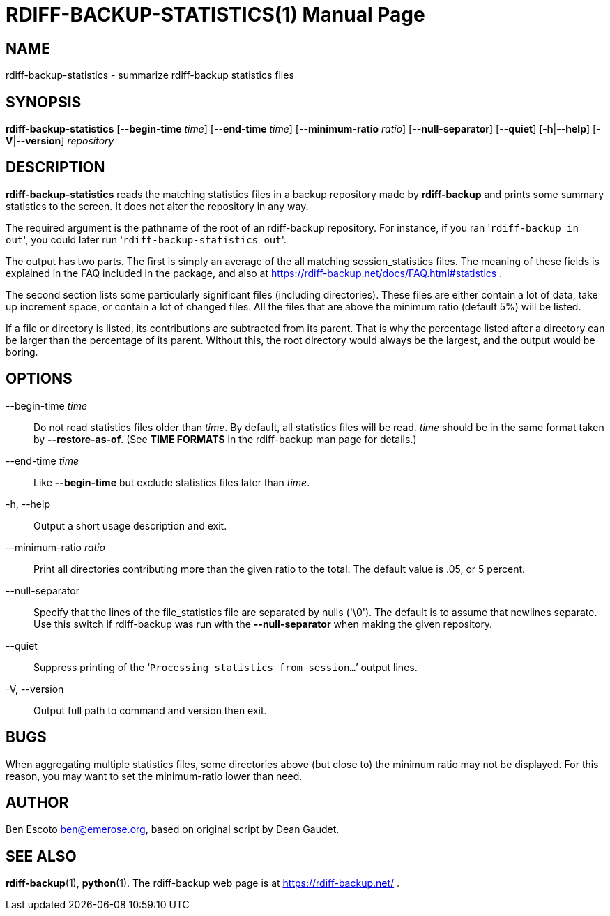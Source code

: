 = RDIFF-BACKUP-STATISTICS(1)
:doctype: manpage
:docdate: {revdate}
:man source: rdiff-backup-statistics
:man version: {revnumber}
:man manual: Rdiff-Backup-Statistics Manual {revnumber}

== NAME

rdiff-backup-statistics - summarize rdiff-backup statistics files

== SYNOPSIS

*rdiff-backup-statistics* [*--begin-time* _time_] [*--end-time* _time_] [*--minimum-ratio* _ratio_] [*--null-separator*] [*--quiet*] [*-h*|*--help*] [*-V*|*--version*] _repository_

== DESCRIPTION
*rdiff-backup-statistics*
reads the matching statistics files in a backup repository made by
*rdiff-backup*
and prints some summary statistics to the screen.  It does not alter
the repository in any way.

The required argument is the pathname of the root of an rdiff-backup
repository.  For instance, if you ran '[.code]``rdiff-backup in out``',
you could later run '[.code]``rdiff-backup-statistics out``'.

The output has two parts.  The first is simply an average of the all
matching session_statistics files.  The meaning of these fields is
explained in the FAQ included in the package, and also at
https://rdiff-backup.net/docs/FAQ.html#statistics .

The second section lists some particularly significant files
(including directories).  These files are either contain a lot of
data, take up increment space, or contain a lot of changed files.  All
the files that are above the minimum ratio (default 5%) will be
listed.

If a file or directory is listed, its contributions are subtracted
from its parent.  That is why the percentage listed after a directory
can be larger than the percentage of its parent.  Without this, the
root directory would always be the largest, and the output would be
boring.

== OPTIONS

--begin-time _time_::
Do not read statistics files older than _time_.
By default, all statistics files will be read.
_time_ should be in the same format taken by *--restore-as-of*.  (See
*TIME FORMATS* in the rdiff-backup man page for details.)

--end-time _time_::
Like *--begin-time* but exclude statistics files later than _time_.

-h, --help::
Output a short usage description and exit.

--minimum-ratio _ratio_::
Print all directories contributing more than the given ratio to the
total.  The default value is .05, or 5 percent.

--null-separator::
Specify that the lines of the file_statistics file are separated by
nulls ('\0').  The default is to assume that newlines separate.  Use
this switch if rdiff-backup was run with the *--null-separator* when
making the given repository.

--quiet::
Suppress printing of the '```Processing statistics from session...```'
output lines.

-V, --version::
Output full path to command and version then exit.

== BUGS
When aggregating multiple statistics files, some directories above
(but close to) the minimum ratio may not be displayed.  For this
reason, you may want to set the minimum-ratio lower than need.

== AUTHOR
Ben Escoto link:mailto:ben@emerose.org[ben@emerose.org],
based on original script by Dean Gaudet.

== SEE ALSO
*rdiff-backup*(1), *python*(1).
The rdiff-backup web page is at https://rdiff-backup.net/ .
